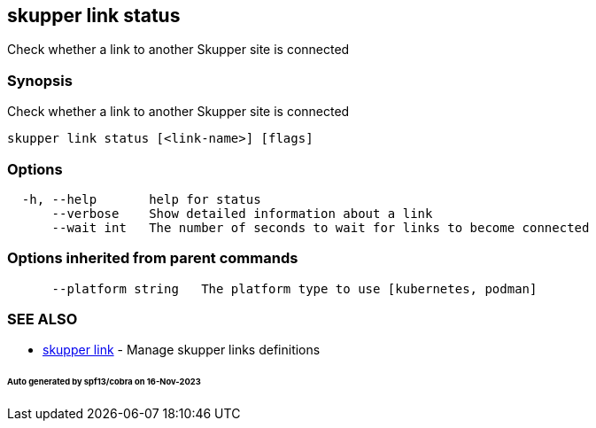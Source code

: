 == skupper link status

Check whether a link to another Skupper site is connected

=== Synopsis

Check whether a link to another Skupper site is connected

----
skupper link status [<link-name>] [flags]
----

=== Options

----
  -h, --help       help for status
      --verbose    Show detailed information about a link
      --wait int   The number of seconds to wait for links to become connected
----

=== Options inherited from parent commands

----
      --platform string   The platform type to use [kubernetes, podman]
----

=== SEE ALSO

* xref:skupper_link.adoc[skupper link]	 - Manage skupper links definitions

[discrete]
====== Auto generated by spf13/cobra on 16-Nov-2023
